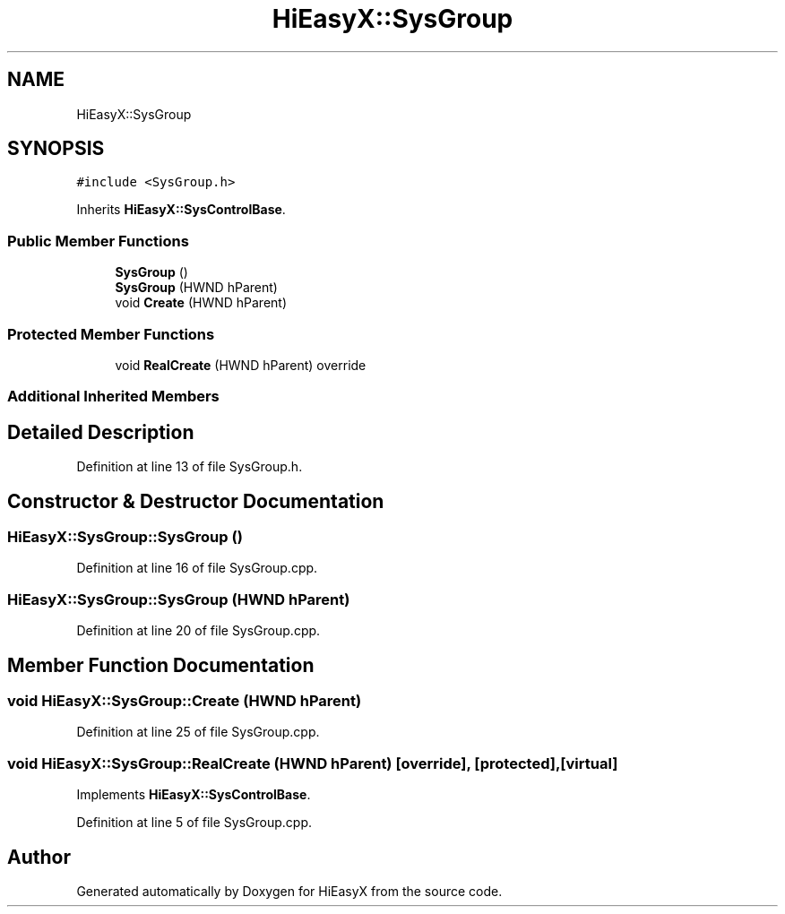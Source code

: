 .TH "HiEasyX::SysGroup" 3 "Sat Aug 13 2022" "Version Ver0.2(alpha)" "HiEasyX" \" -*- nroff -*-
.ad l
.nh
.SH NAME
HiEasyX::SysGroup
.SH SYNOPSIS
.br
.PP
.PP
\fC#include <SysGroup\&.h>\fP
.PP
Inherits \fBHiEasyX::SysControlBase\fP\&.
.SS "Public Member Functions"

.in +1c
.ti -1c
.RI "\fBSysGroup\fP ()"
.br
.ti -1c
.RI "\fBSysGroup\fP (HWND hParent)"
.br
.ti -1c
.RI "void \fBCreate\fP (HWND hParent)"
.br
.in -1c
.SS "Protected Member Functions"

.in +1c
.ti -1c
.RI "void \fBRealCreate\fP (HWND hParent) override"
.br
.in -1c
.SS "Additional Inherited Members"
.SH "Detailed Description"
.PP 
Definition at line 13 of file SysGroup\&.h\&.
.SH "Constructor & Destructor Documentation"
.PP 
.SS "HiEasyX::SysGroup::SysGroup ()"

.PP
Definition at line 16 of file SysGroup\&.cpp\&.
.SS "HiEasyX::SysGroup::SysGroup (HWND hParent)"

.PP
Definition at line 20 of file SysGroup\&.cpp\&.
.SH "Member Function Documentation"
.PP 
.SS "void HiEasyX::SysGroup::Create (HWND hParent)"

.PP
Definition at line 25 of file SysGroup\&.cpp\&.
.SS "void HiEasyX::SysGroup::RealCreate (HWND hParent)\fC [override]\fP, \fC [protected]\fP, \fC [virtual]\fP"

.PP
Implements \fBHiEasyX::SysControlBase\fP\&.
.PP
Definition at line 5 of file SysGroup\&.cpp\&.

.SH "Author"
.PP 
Generated automatically by Doxygen for HiEasyX from the source code\&.
